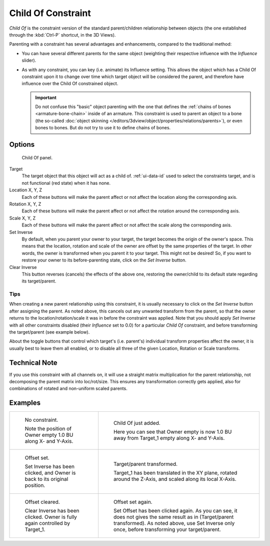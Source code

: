 ..    TODO/Review: {{review|im=update}}.

.. _bpy.types.ChildOfConstraint:

*******************
Child Of Constraint
*******************

*Child Of* is the constraint version of the standard parent/children relationship between objects
(the one established through the :kbd:`Ctrl-P` shortcut, in the 3D Views).

Parenting with a constraint has several advantages and enhancements,
compared to the traditional method:

- You can have several different parents for the same object
  (weighting their respective influence with the *Influence* slider).
- As with any constraint, you can key (i.e. animate) its Influence setting.
  This allows the object which has a Child Of constraint upon it to change over time which
  target object will be considered the parent, and therefore have influence over the Child Of constrained object.

  .. important::

     Do not confuse this "basic" object parenting with the one that defines the
     :ref:`chains of bones <armature-bone-chain>`
     inside of an armature. This constraint is used to parent an object to a
     bone (the so-called :doc:`object skinning </editors/3dview/object/properties/relations/parents>`),
     or even bones to bones. But do not try to use it to define chains of bones.


Options
=======

.. figure:: /images/rigging_constraints_relationship_child-of_panel.png

   Child Of panel.

Target
   The target object that this object will act as a child of.
   :ref:`ui-data-id` used to select the constraints target, and is not functional (red state) when it has none.
Location X, Y, Z
   Each of these buttons will make the parent affect or not affect the location along the corresponding axis.
Rotation X, Y, Z
   Each of these buttons will make the parent affect or not affect the rotation around the corresponding axis.
Scale X, Y, Z
   Each of these buttons will make the parent affect or not affect the scale along the corresponding axis.

Set Inverse
   By default, when you parent your owner to your target, the target becomes the origin of the owner's space.
   This means that the location, rotation and scale of the owner are offset by the same properties of the target.
   In other words, the owner is transformed when you parent it to your target.
   This might not be desired!
   So, if you want to restore your owner to its before-parenting state, click on the *Set Inverse* button.
Clear Inverse
   This button reverses (cancels) the effects of the above one,
   restoring the owner/child to its default state regarding its target/parent.


Tips
----

When creating a new parent relationship using this constraint, it is usually necessary to
click on the *Set Inverse* button after assigning the parent. As noted above,
this cancels out any unwanted transform from the parent, so that the owner returns to the
location/rotation/scale it was in before the constraint was applied.
Note that you should apply *Set Inverse* with all other constraints disabled
(their *Influence* set to 0.0) for a particular *Child Of* constraint,
and before transforming the target/parent (see example below).

About the toggle buttons that control which target's (i.e. parent's)
individual transform properties affect the owner,
it is usually best to leave them all enabled, or to disable all three of the given Location,
Rotation or Scale transforms.


Technical Note
==============

If you use this constraint with all channels on,
it will use a straight matrix multiplication for the parent relationship,
not decomposing the parent matrix into loc/rot/size.
This ensures any transformation correctly gets applied,
also for combinations of rotated and non-uniform scaled parents.


Examples
========

.. list-table::

   * - .. figure:: /images/rigging_constraints_relationship_child-of_example1.png

          No constraint.

          Note the position of Owner empty 1.0 BU along X- and Y-Axis.

     - .. figure:: /images/rigging_constraints_relationship_child-of_example2.png

          Child Of just added.

          Here you can see that Owner empty is now 1.0 BU away
          from Target_1 empty along X- and Y-Axis.

   * - .. figure:: /images/rigging_constraints_relationship_child-of_example3.png

          Offset set.

          Set Inverse has been clicked, and Owner is back to its original position.

     - .. figure:: /images/rigging_constraints_relationship_child-of_example4.png

          Target/parent transformed.

          Target_1 has been translated in the XY plane, rotated around the Z-Axis,
          and scaled along its local X-Axis.

   * - .. figure:: /images/rigging_constraints_relationship_child-of_example5.png

          Offset cleared.

          Clear Inverse has been clicked. Owner is fully again controlled by Target_1.

     - .. figure:: /images/rigging_constraints_relationship_child-of_example6.png

          Offset set again.

          Set Offset has been clicked again.
          As you can see, it does not gives the same result as in (Target/parent transformed).
          As noted above, use Set Inverse only once, before transforming your target/parent.

.. vimeo:: 171554131

